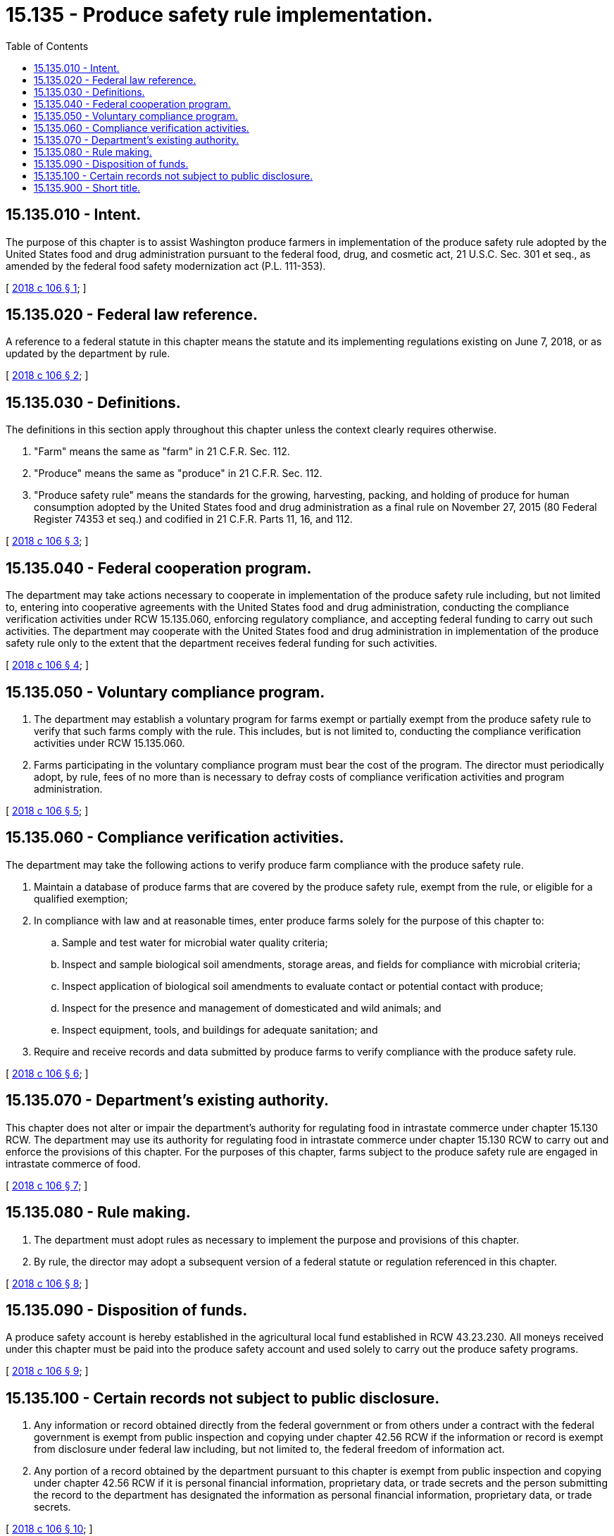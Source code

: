 = 15.135 - Produce safety rule implementation.
:toc:

== 15.135.010 - Intent.
The purpose of this chapter is to assist Washington produce farmers in implementation of the produce safety rule adopted by the United States food and drug administration pursuant to the federal food, drug, and cosmetic act, 21 U.S.C. Sec. 301 et seq., as amended by the federal food safety modernization act (P.L. 111-353).

[ http://lawfilesext.leg.wa.gov/biennium/2017-18/Pdf/Bills/Session%20Laws/Senate/6319.SL.pdf?cite=2018%20c%20106%20§%201[2018 c 106 § 1]; ]

== 15.135.020 - Federal law reference.
A reference to a federal statute in this chapter means the statute and its implementing regulations existing on June 7, 2018, or as updated by the department by rule.

[ http://lawfilesext.leg.wa.gov/biennium/2017-18/Pdf/Bills/Session%20Laws/Senate/6319.SL.pdf?cite=2018%20c%20106%20§%202[2018 c 106 § 2]; ]

== 15.135.030 - Definitions.
The definitions in this section apply throughout this chapter unless the context clearly requires otherwise.

. "Farm" means the same as "farm" in 21 C.F.R. Sec. 112.

. "Produce" means the same as "produce" in 21 C.F.R. Sec. 112.

. "Produce safety rule" means the standards for the growing, harvesting, packing, and holding of produce for human consumption adopted by the United States food and drug administration as a final rule on November 27, 2015 (80 Federal Register 74353 et seq.) and codified in 21 C.F.R. Parts 11, 16, and 112.

[ http://lawfilesext.leg.wa.gov/biennium/2017-18/Pdf/Bills/Session%20Laws/Senate/6319.SL.pdf?cite=2018%20c%20106%20§%203[2018 c 106 § 3]; ]

== 15.135.040 - Federal cooperation program.
The department may take actions necessary to cooperate in implementation of the produce safety rule including, but not limited to, entering into cooperative agreements with the United States food and drug administration, conducting the compliance verification activities under RCW 15.135.060, enforcing regulatory compliance, and accepting federal funding to carry out such activities. The department may cooperate with the United States food and drug administration in implementation of the produce safety rule only to the extent that the department receives federal funding for such activities.

[ http://lawfilesext.leg.wa.gov/biennium/2017-18/Pdf/Bills/Session%20Laws/Senate/6319.SL.pdf?cite=2018%20c%20106%20§%204[2018 c 106 § 4]; ]

== 15.135.050 - Voluntary compliance program.
. The department may establish a voluntary program for farms exempt or partially exempt from the produce safety rule to verify that such farms comply with the rule. This includes, but is not limited to, conducting the compliance verification activities under RCW 15.135.060.

. Farms participating in the voluntary compliance program must bear the cost of the program. The director must periodically adopt, by rule, fees of no more than is necessary to defray costs of compliance verification activities and program administration.

[ http://lawfilesext.leg.wa.gov/biennium/2017-18/Pdf/Bills/Session%20Laws/Senate/6319.SL.pdf?cite=2018%20c%20106%20§%205[2018 c 106 § 5]; ]

== 15.135.060 - Compliance verification activities.
The department may take the following actions to verify produce farm compliance with the produce safety rule.

. Maintain a database of produce farms that are covered by the produce safety rule, exempt from the rule, or eligible for a qualified exemption;

. In compliance with law and at reasonable times, enter produce farms solely for the purpose of this chapter to:

.. Sample and test water for microbial water quality criteria;

.. Inspect and sample biological soil amendments, storage areas, and fields for compliance with microbial criteria;

.. Inspect application of biological soil amendments to evaluate contact or potential contact with produce;

.. Inspect for the presence and management of domesticated and wild animals; and

.. Inspect equipment, tools, and buildings for adequate sanitation; and

. Require and receive records and data submitted by produce farms to verify compliance with the produce safety rule.

[ http://lawfilesext.leg.wa.gov/biennium/2017-18/Pdf/Bills/Session%20Laws/Senate/6319.SL.pdf?cite=2018%20c%20106%20§%206[2018 c 106 § 6]; ]

== 15.135.070 - Department's existing authority.
This chapter does not alter or impair the department's authority for regulating food in intrastate commerce under chapter 15.130 RCW. The department may use its authority for regulating food in intrastate commerce under chapter 15.130 RCW to carry out and enforce the provisions of this chapter. For the purposes of this chapter, farms subject to the produce safety rule are engaged in intrastate commerce of food.

[ http://lawfilesext.leg.wa.gov/biennium/2017-18/Pdf/Bills/Session%20Laws/Senate/6319.SL.pdf?cite=2018%20c%20106%20§%207[2018 c 106 § 7]; ]

== 15.135.080 - Rule making.
. The department must adopt rules as necessary to implement the purpose and provisions of this chapter.

. By rule, the director may adopt a subsequent version of a federal statute or regulation referenced in this chapter.

[ http://lawfilesext.leg.wa.gov/biennium/2017-18/Pdf/Bills/Session%20Laws/Senate/6319.SL.pdf?cite=2018%20c%20106%20§%208[2018 c 106 § 8]; ]

== 15.135.090 - Disposition of funds.
A produce safety account is hereby established in the agricultural local fund established in RCW 43.23.230. All moneys received under this chapter must be paid into the produce safety account and used solely to carry out the produce safety programs.

[ http://lawfilesext.leg.wa.gov/biennium/2017-18/Pdf/Bills/Session%20Laws/Senate/6319.SL.pdf?cite=2018%20c%20106%20§%209[2018 c 106 § 9]; ]

== 15.135.100 - Certain records not subject to public disclosure.
. Any information or record obtained directly from the federal government or from others under a contract with the federal government is exempt from public inspection and copying under chapter 42.56 RCW if the information or record is exempt from disclosure under federal law including, but not limited to, the federal freedom of information act.

. Any portion of a record obtained by the department pursuant to this chapter is exempt from public inspection and copying under chapter 42.56 RCW if it is personal financial information, proprietary data, or trade secrets and the person submitting the record to the department has designated the information as personal financial information, proprietary data, or trade secrets.

[ http://lawfilesext.leg.wa.gov/biennium/2017-18/Pdf/Bills/Session%20Laws/Senate/6319.SL.pdf?cite=2018%20c%20106%20§%2010[2018 c 106 § 10]; ]

== 15.135.900 - Short title.
This chapter may be known and cited as the produce safety rule implementation act.

[ http://lawfilesext.leg.wa.gov/biennium/2017-18/Pdf/Bills/Session%20Laws/Senate/6319.SL.pdf?cite=2018%20c%20106%20§%2012[2018 c 106 § 12]; ]

